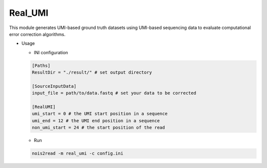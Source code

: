 Real_UMI
--------

This module generates UMI-based ground truth datasets using UMI-based sequencing data to evaluate computational error correction algorithms.

* Usage

  * INI configuration
    
  .. code-block:: console

      [Paths]
      ResultDir = "./result/" # set output directory

      [SourceInputData]
      input_file = path/to/data.fastq # set your data to be corrected

      [RealUMI]
      umi_start = 0 # the UMI start position in a sequence
      umi_end = 12 # the UMI end position in a sequence
      non_umi_start = 24 # the start position of the read

  * Run
    
  .. code-block:: console

      nois2read -m real_umi -c config.ini
